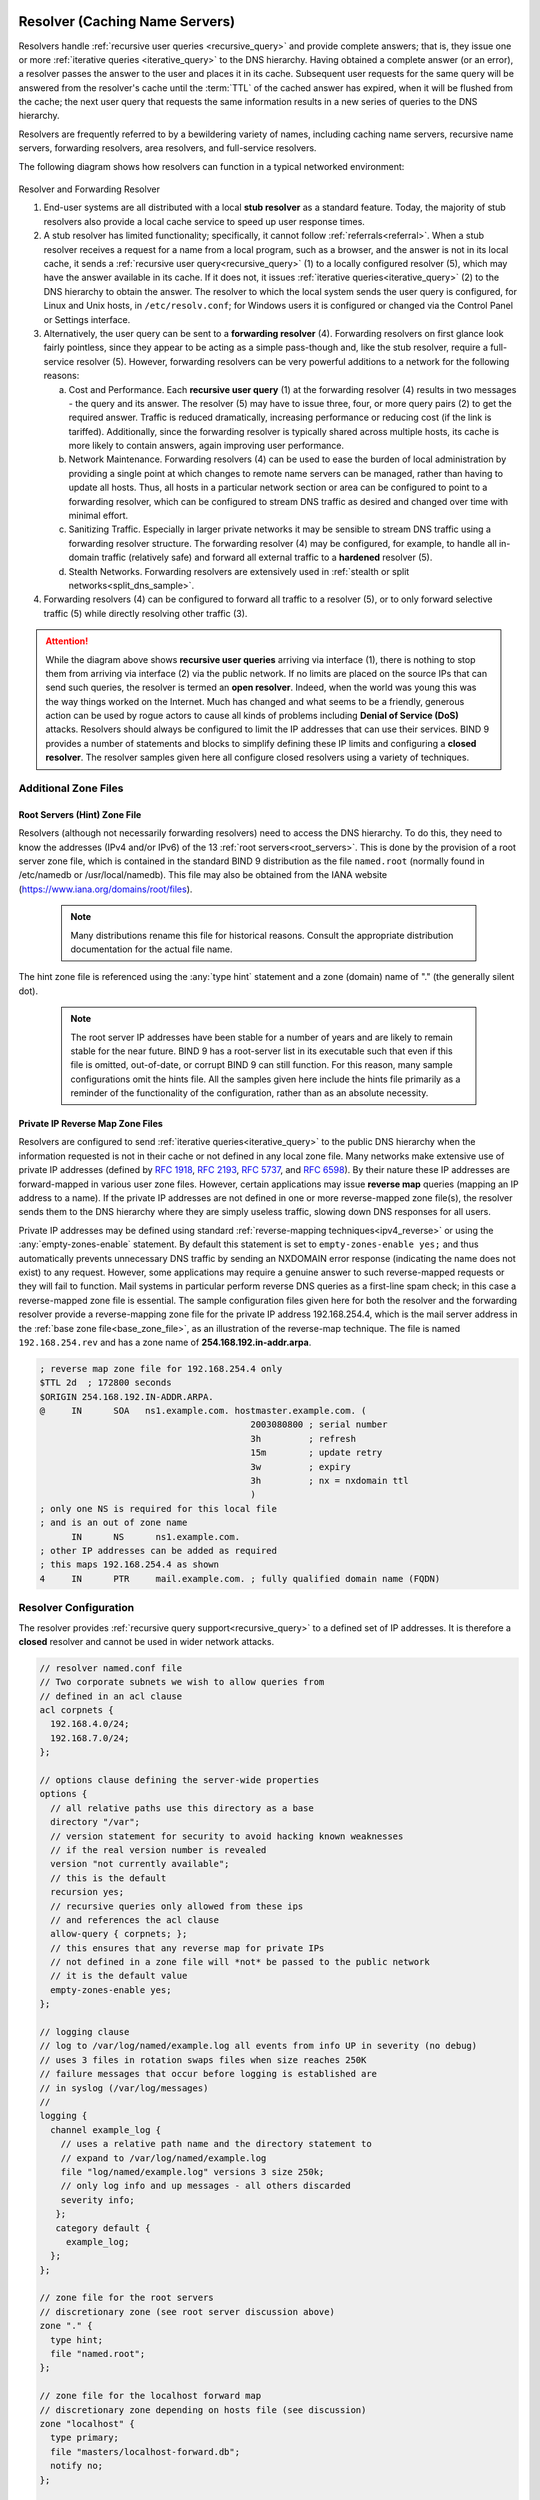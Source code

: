 .. Copyright (C) Internet Systems Consortium, Inc. ("ISC")
..
.. SPDX-License-Identifier: MPL-2.0
..
.. This Source Code Form is subject to the terms of the Mozilla Public
.. License, v. 2.0.  If a copy of the MPL was not distributed with this
.. file, you can obtain one at https://mozilla.org/MPL/2.0/.
..
.. See the COPYRIGHT file distributed with this work for additional
.. information regarding copyright ownership.

.. _config_resolver_samples:

Resolver (Caching Name Servers)
-------------------------------

Resolvers handle :ref:`recursive user queries <recursive_query>` and provide
complete answers; that is, they issue one or more :ref:`iterative queries
<iterative_query>` to the DNS hierarchy.  Having obtained a complete answer (or
an error), a resolver passes the answer to the user and places it in its cache.
Subsequent user requests for the same query will be answered from the
resolver's cache until the :term:`TTL` of the cached answer has expired, when
it will be flushed from the cache; the next user query that requests the same
information results in a new series of queries to the DNS hierarchy.

Resolvers are frequently referred to by a bewildering variety of names,
including caching name servers, recursive name servers, forwarding resolvers,
area resolvers, and full-service resolvers.

The following diagram shows how resolvers can function in a typical networked
environment:

.. figure:: resolver-forward.png
   :align: center

Resolver and Forwarding Resolver

1. End-user systems are all distributed with a local **stub resolver** as a
   standard feature. Today, the majority of stub resolvers also provide a local
   cache service to speed up user response times.

2. A stub resolver has limited functionality; specifically, it cannot follow
   :ref:`referrals<referral>`. When a stub resolver receives a request for a
   name from a local program, such as a browser, and the answer is not in its
   local cache, it sends a :ref:`recursive user query<recursive_query>` (1) to
   a locally configured resolver (5), which may have the answer available in
   its cache. If it does not, it issues :ref:`iterative
   queries<iterative_query>` (2) to the DNS hierarchy to obtain the answer. The
   resolver to which the local system sends the user query is configured, for
   Linux and Unix hosts, in ``/etc/resolv.conf``; for Windows users it is
   configured or changed via the Control Panel or Settings interface.

3. Alternatively, the user query can be sent to a **forwarding resolver** (4).
   Forwarding resolvers on first glance look fairly pointless, since they
   appear to be acting as a simple pass-though and, like the stub resolver,
   require a full-service resolver (5). However, forwarding resolvers can be
   very powerful additions to a network for the following reasons:

   a) Cost and Performance. Each **recursive user query** (1) at the forwarding
      resolver (4) results in two messages - the query and its answer. The resolver
      (5) may have to issue three, four, or more query pairs (2) to get the required
      answer. Traffic is reduced dramatically, increasing performance or reducing
      cost (if the link is tariffed). Additionally, since the forwarding resolver is
      typically shared across multiple hosts, its cache is more likely to contain
      answers, again improving user performance.

   b) Network Maintenance. Forwarding resolvers (4) can be used to ease the burden
      of local administration by providing a single point at which changes to remote
      name servers can be managed, rather than having to update all hosts. Thus, all
      hosts in a particular network section or area can be configured to point to a
      forwarding resolver, which can be configured to stream DNS traffic as desired
      and changed over time with minimal effort.

   c) Sanitizing Traffic. Especially in larger private networks it may be sensible
      to stream DNS traffic using a forwarding resolver structure.  The forwarding
      resolver (4) may be configured, for example, to handle all in-domain traffic
      (relatively safe) and forward all external traffic to a **hardened** resolver
      (5).

   d) Stealth Networks. Forwarding resolvers are extensively used in :ref:`stealth
      or split networks<split_dns_sample>`.

4. Forwarding resolvers (4) can be configured to forward all traffic to a
   resolver (5), or to only forward selective traffic (5) while directly
   resolving other traffic (3).

.. Attention:: While the diagram above shows **recursive user queries**
   arriving via interface (1), there is nothing to stop them from arriving via
   interface (2) via the public network. If no limits are placed on the source
   IPs that can send such queries, the resolver is termed an **open resolver**.
   Indeed, when the world was young this was the way things worked on the
   Internet. Much has changed and what seems to be a friendly, generous action
   can be used by rogue actors to cause all kinds of problems including
   **Denial of Service (DoS)** attacks. Resolvers should always be configured
   to limit the IP addresses that can use their services. BIND 9 provides a
   number of statements and blocks to simplify defining these IP limits and
   configuring a **closed resolver**. The resolver samples given here all
   configure closed resolvers using a variety of techniques.

Additional Zone Files
~~~~~~~~~~~~~~~~~~~~~

Root Servers (Hint) Zone File
^^^^^^^^^^^^^^^^^^^^^^^^^^^^^^

Resolvers (although not necessarily forwarding resolvers) need to access the
DNS hierarchy. To do this, they need to know the addresses (IPv4 and/or IPv6)
of the 13 :ref:`root servers<root_servers>`. This is done by the provision of a
root server zone file, which is contained in the standard BIND 9 distribution
as the file ``named.root`` (normally found in /etc/namedb or
/usr/local/namedb). This file may also be obtained from the IANA website
(https://www.iana.org/domains/root/files).


   .. Note:: Many distributions rename this file for historical reasons.
      Consult the appropriate distribution documentation for the actual file name.


The hint zone file is referenced using the :any:`type hint` statement and
a zone (domain) name of "." (the generally silent dot).

   .. Note:: The root server IP addresses have been stable for a number of
      years and are likely to remain stable for the near future. BIND 9 has a
      root-server list in its executable such that even if this file is omitted,
      out-of-date, or corrupt BIND 9 can still function. For this reason, many
      sample configurations omit the hints file. All the samples given here
      include the hints file primarily as a reminder of the functionality of the
      configuration, rather than as an absolute necessity.

Private IP Reverse Map Zone Files
^^^^^^^^^^^^^^^^^^^^^^^^^^^^^^^^^

Resolvers are configured to send :ref:`iterative queries<iterative_query>` to
the public DNS hierarchy when the information requested is not in their cache
or not defined in any local zone file. Many networks make extensive use of
private IP addresses (defined by :rfc:`1918`, :rfc:`2193`, :rfc:`5737`, and
:rfc:`6598`).  By their nature these IP addresses are forward-mapped in various
user zone files. However, certain applications may issue **reverse map**
queries (mapping an IP address to a name). If the private IP addresses are not
defined in one or more reverse-mapped zone file(s), the resolver sends them to
the DNS hierarchy where they are simply useless traffic, slowing down DNS
responses for all users.

Private IP addresses may be defined using standard :ref:`reverse-mapping
techniques<ipv4_reverse>` or using the
:any:`empty-zones-enable` statement. By
default this statement is set to ``empty-zones-enable yes;`` and thus automatically prevents
unnecessary DNS traffic by sending an NXDOMAIN error response (indicating the
name does not exist) to any request.  However, some applications may require a
genuine answer to such reverse-mapped requests or they will fail to function.
Mail systems in particular perform reverse DNS queries as a first-line spam
check; in this case a reverse-mapped zone file is essential.  The sample
configuration files given here for both the resolver and the forwarding
resolver provide a reverse-mapping zone file for the private IP address
192.168.254.4, which is the mail server address in the :ref:`base zone
file<base_zone_file>`, as an illustration of the reverse-map technique. The
file is named ``192.168.254.rev`` and has a zone name of
**254.168.192.in-addr.arpa**.

.. code-block::

	; reverse map zone file for 192.168.254.4 only
	$TTL 2d  ; 172800 seconds
	$ORIGIN 254.168.192.IN-ADDR.ARPA.
	@     IN      SOA   ns1.example.com. hostmaster.example.com. (
						2003080800 ; serial number
						3h         ; refresh
						15m        ; update retry
						3w         ; expiry
						3h         ; nx = nxdomain ttl
						)
	; only one NS is required for this local file
	; and is an out of zone name
	      IN      NS      ns1.example.com.
	; other IP addresses can be added as required
	; this maps 192.168.254.4 as shown
	4     IN      PTR     mail.example.com. ; fully qualified domain name (FQDN)

.. _sample_resolver:

Resolver Configuration
~~~~~~~~~~~~~~~~~~~~~~

The resolver provides :ref:`recursive query support<recursive_query>` to a defined set of IP addresses.
It is therefore a **closed** resolver and cannot be used in wider network attacks.

.. code-block:: c

        // resolver named.conf file
        // Two corporate subnets we wish to allow queries from
        // defined in an acl clause
        acl corpnets {
          192.168.4.0/24;
          192.168.7.0/24;
        };

        // options clause defining the server-wide properties
        options {
          // all relative paths use this directory as a base
          directory "/var";
          // version statement for security to avoid hacking known weaknesses
          // if the real version number is revealed
          version "not currently available";
          // this is the default
          recursion yes;
          // recursive queries only allowed from these ips
          // and references the acl clause
          allow-query { corpnets; };
          // this ensures that any reverse map for private IPs
          // not defined in a zone file will *not* be passed to the public network
          // it is the default value
          empty-zones-enable yes;
        };

        // logging clause
        // log to /var/log/named/example.log all events from info UP in severity (no debug)
        // uses 3 files in rotation swaps files when size reaches 250K
        // failure messages that occur before logging is established are
        // in syslog (/var/log/messages)
        //
        logging {
          channel example_log {
            // uses a relative path name and the directory statement to
            // expand to /var/log/named/example.log
            file "log/named/example.log" versions 3 size 250k;
            // only log info and up messages - all others discarded
            severity info;
           };
           category default {
             example_log;
          };
        };

        // zone file for the root servers
        // discretionary zone (see root server discussion above)
        zone "." {
          type hint;
          file "named.root";
        };

        // zone file for the localhost forward map
        // discretionary zone depending on hosts file (see discussion)
        zone "localhost" {
          type primary;
          file "masters/localhost-forward.db";
          notify no;
        };

        // zone file for the loopback address
        // necessary zone
        zone "0.0.127.in-addr.arpa" {
          type primary;
          file "localhost.rev";
          notify no;
        };

        // zone file for local IP reverse map
        // discretionary file depending on requirements
        zone "254.168.192.in-addr.arpa" {
          type primary;
          file "192.168.254.rev";
          notify no;
        };

The :any:`zone` and :any:`acl` blocks, and the
:any:`allow-query`, :any:`empty-zones-enable`,
:any:`file`, :namedconf:ref:`notify`, :any:`recursion`, and
:any:`type` statements are described in detail in the appropriate
sections.

As a reminder, the configuration of this resolver does **not** access the DNS
hierarchy (does not use the public network) for any recursive query for which:

1. The answer is already in the cache.

2. The domain name is **localhost** (zone localhost).

3. Is a reverse-map query for 127.0.0.1 (zone 0.0.127.in-addr.arpa).

4. Is a reverse-map query for 192.168.254/24 (zone 254.168.192.in-addr.arpa).

5. Is a reverse-map query for any local IP (:any:`empty-zones-enable`
   statement).

All other recursive queries will result in access to the DNS hierarchy to
resolve the query.

.. _sample_forwarding:

Forwarding Resolver Configuration
~~~~~~~~~~~~~~~~~~~~~~~~~~~~~~~~~

This forwarding resolver configuration forwards all recursive queries, other
than those for the defined zones and those for which the answer is already in
its cache, to a full-service resolver at the IP address 192.168.250.3, with an
alternative at 192.168.230.27. The forwarding resolver will cache all responses
from these servers.  The configuration is closed, in that it defines those IPs
from which it will accept recursive queries.

A second configuration in which selective forwarding occurs :ref:`is also
provided<selective_forward_sample>`.

.. code-block:: c

        // forwarding named.conf file
        // Two corporate subnets we wish to allow queries from
        // defined in an acl clause
        acl corpnets {
          192.168.4.0/24;
          192.168.7.0/24;
        };

        // options clause defining the server-wide properties
        options {
          // all relative paths use this directory as a base
          directory "/var";
          // version statement for security to avoid hacking known weaknesses
          // if the real version number is revealed
          version "not currently available";
          // this is the default
          recursion yes;
          // recursive queries only allowed from these ips
          // and references the acl clause
          allow-query { corpnets; };
          // this ensures that any reverse map for private IPs
          // not defined in a zone file will *not* be passed to the public network
          // it is the default value
          empty-zones-enable yes;
          // this defines the addresses of the resolvers to which queries will be forwarded
          forwarders {
            192.168.250.3;
            192.168.230.27;
          };
          // indicates all queries will be forwarded other than for defined zones
          forward only;
        };

        // logging clause
        // log to /var/log/named/example.log all events from info UP in severity (no debug)
        // uses 3 files in rotation swaps files when size reaches 250K
        // failure messages that occur before logging is established are
        // in syslog (/var/log/messages)
        //
        logging {
          channel example_log {
            // uses a relative path name and the directory statement to
            // expand to /var/log/named/example.log
            file "log/named/example.log" versions 3 size 250k;
            // only log info and up messages - all others discarded
            severity info;
          };
          category default {
            example_log;
          };
        };

        // hints zone file is not required

        // zone file for the localhost forward map
        // discretionary zone depending on hosts file (see discussion)
        zone "localhost" {
          type primary;
          file "masters/localhost-forward.db";
          notify no;
        };

        // zone file for the loopback address
        // necessary zone
        zone "0.0.127.in-addr.arpa" {
          type primary;
          file "localhost.rev";
          notify no;
        };

        // zone file for local IP reverse map
        // discretionary file depending on requirements
        zone "254.168.192.in-addr.arpa" {
          type primary;
          file "192.168.254.rev";
          notify no;
        };

The :any:`zone` and :any:`acl` blocks, and the
:any:`allow-query`, :any:`empty-zones-enable`,
:any:`file`, :any:`forward`, :any:`forwarders`,
:namedconf:ref:`notify`, :any:`recursion`, and :any:`type`
statements are described in detail in the appropriate sections.

As a reminder, the configuration of this forwarding resolver does **not**
forward any recursive query for which:

1. The answer is already in the cache.

2. The domain name is **localhost** (zone localhost).

3. Is a reverse-map query for 127.0.0.1 (zone 0.0.127.in-addr.arpa).

4. Is a reverse-map query for 192.168.254/24 (zone 254.168.192.in-addr.arpa).

5. Is a reverse-map query for any local IP (:any:`empty-zones-enable` statement).

All other recursive queries will be forwarded to resolve the query.

.. _selective_forward_sample:

Selective Forwarding Resolver Configuration
~~~~~~~~~~~~~~~~~~~~~~~~~~~~~~~~~~~~~~~~~~~

This forwarding resolver configuration only forwards recursive queries for the
zone **example.com** to the resolvers at 192.168.250.3 and 192.168.230.27. All
other recursive queries, other than those for the defined zones and those for
which the answer is already in its cache, are handled by this resolver. The
forwarding resolver will cache all responses from both the public network and
from the forwarded resolvers.  The configuration is closed, in that it defines
those IPs from which it will accept recursive queries.

.. code-block:: c

        // selective forwarding named.conf file
        // Two corporate subnets we wish to allow queries from
        // defined in an acl clause
        acl corpnets {
          192.168.4.0/24;
          192.168.7.0/24;
        };

        // options clause defining the server-wide properties
        options {
          // all relative paths use this directory as a base
          directory "/var";
          // version statement for security to avoid hacking known weaknesses
          // if the real version number is revealed
          version "not currently available";
          // this is the default
          recursion yes;
          // recursive queries only allowed from these ips
          // and references the acl clause
          allow-query { corpnets; };
          // this ensures that any reverse map for private IPs
          // not defined in a zone file will *not* be passed to the public network
          // it is the default value
          empty-zones-enable yes;

          // forwarding is not global but selective by zone in this configuration
        };

        // logging clause
        // log to /var/log/named/example.log all events from info UP in severity (no debug)
        // uses 3 files in rotation swaps files when size reaches 250K
        // failure messages that occur before logging is established are
        // in syslog (/var/log/messages)
        //
        logging {
          channel example_log {
            // uses a relative path name and the directory statement to
            // expand to /var/log/named/example.log
            file "log/named/example.log" versions 3 size 250k;
            // only log info and up messages - all others discarded
            severity info;
           };
           category default {
             example_log;
          };
        };

        // zone file for the root servers
        // discretionary zone (see root server discussion above)
        zone "." {
          type hint;
          file "named.root";
        };

        // zone file for the localhost forward map
        // discretionary zone depending on hosts file (see discussion)
        zone "localhost" {
          type primary;
          file "masters/localhost-forward.db";
          notify no;
        };

        // zone file for the loopback address
        // necessary zone
        zone "0.0.127.in-addr.arpa" {
          type primary;
          file "localhost.rev";
          notify no;
        };

        // zone file for local IP reverse map
        // discretionary file depending on requirements
        zone "254.168.192.in-addr.arpa" {
          type primary;
          file "192.168.254.rev";
          notify no;
        };
        // zone file forwarded example.com
        zone "example.com" {
          type forward;
          // this defines the addresses of the resolvers to
          // which queries for this zone will be forwarded
          forwarders {
            192.168.250.3;
            192.168.230.27;
          };
          // indicates all queries for this zone will be forwarded
          forward only;
        };


The :any:`zone` and :any:`acl` blocks, and the
:any:`allow-query`, :any:`empty-zones-enable`,
:any:`file`, :any:`forward`, :any:`forwarders`,
:namedconf:ref:`notify`, :any:`recursion`, and :any:`type`
statements are described in detail in the appropriate sections.

As a reminder, the configuration of this resolver does **not** access the DNS
hierarchy (does not use the public network) for any recursive query for which:

1. The answer is already in the cache.

2. The domain name is **localhost** (zone localhost).

3. Is a reverse-map query for 127.0.0.1 (zone 0.0.127.in-addr.arpa).

4. Is a reverse-map query for 192.168.254/24 (zone 254.168.192.in-addr.arpa).

5. Is a reverse-map query for any local IP (empty-zones-enable statement).

6. Is a query for the domain name **example.com**, in which case it will be
   forwarded to either 192.168.250.3 or 192.168.230.27 (zone example.com).

All other recursive queries will result in access to the DNS hierarchy to
resolve the query.

.. _load_balancing:

Load Balancing
--------------

A primitive form of load balancing can be achieved in the DNS by using multiple
resource records (RRs) in a :ref:`zone file<zone_file>` (such as multiple A
records) for one name.

For example, assuming three HTTP servers with network addresses of
10.0.0.1, 10.0.0.2, and 10.0.0.3, a set of records such as the following
means that clients will connect to each machine one-third of the time:

+-----------+------+----------+----------+----------------------------+
| Name      | TTL  | CLASS    | TYPE     | Resource Record (RR) Data  |
+-----------+------+----------+----------+----------------------------+
| www       | 600  |   IN     |   A      |   10.0.0.1                 |
+-----------+------+----------+----------+----------------------------+
|           | 600  |   IN     |   A      |   10.0.0.2                 |
+-----------+------+----------+----------+----------------------------+
|           | 600  |   IN     |   A      |   10.0.0.3                 |
+-----------+------+----------+----------+----------------------------+

When a resolver queries for these records, BIND rotates them and
responds to the query with the records in a random order. In the
example above, clients randomly receive records in the order 1, 2,
3; 2, 3, 1; and 3, 1, 2. Most clients use the first record returned
and discard the rest.

For more detail on ordering responses, refer to the
:ref:`rrset-order<rrset_ordering>` statement in the
:namedconf:ref:`options` block.
